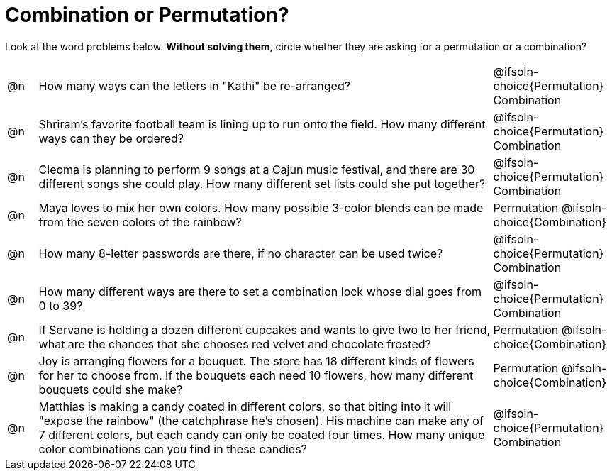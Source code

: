 = Combination or Permutation?

Look at the word problems below. *Without solving them*, circle whether they are asking for a permutation or a combination?

[.FillVerticalSpace, cols="^.^1, .^15, ^.^4", frame="none"]
|===
| @n
| How many ways can the letters in "Kathi" be re-arranged?
| @ifsoln-choice{Permutation}    Combination

| @n
| Shriram's favorite football team is lining up to run onto the field. How many different ways can they be ordered?
| @ifsoln-choice{Permutation}     Combination

| @n
| Cleoma is planning to perform 9 songs at a Cajun music festival, and there are  30 different songs she could play. How many different set lists could she put together?
| @ifsoln-choice{Permutation}     Combination

| @n
| Maya loves to mix her own colors. How many possible 3-color blends can be made from the seven colors of the rainbow?
| Permutation    @ifsoln-choice{Combination}

| @n
| How many 8-letter passwords are there, if no character can be used twice?
| @ifsoln-choice{Permutation}     Combination

| @n
| How many different ways are there to set a combination lock whose dial goes from 0 to 39?
| @ifsoln-choice{Permutation}     Combination

| @n
| If Servane is holding a dozen different cupcakes and wants to give two to her friend, what are the chances that she chooses red velvet and chocolate frosted?
| Permutation    @ifsoln-choice{Combination}

| @n
| Joy is arranging flowers for a bouquet. The store has 18 different kinds of flowers for her to choose from. If the bouquets each need 10 flowers, how many different bouquets could she make?
| Permutation    @ifsoln-choice{Combination}

| @n
| Matthias is making a candy coated in different colors, so that biting into it will "expose the rainbow" (the catchphrase he's chosen). His machine can make any of 7 different colors, but each candy can only be coated four times. How many unique color combinations can you find in these candies?
| @ifsoln-choice{Permutation}     Combination
|===
